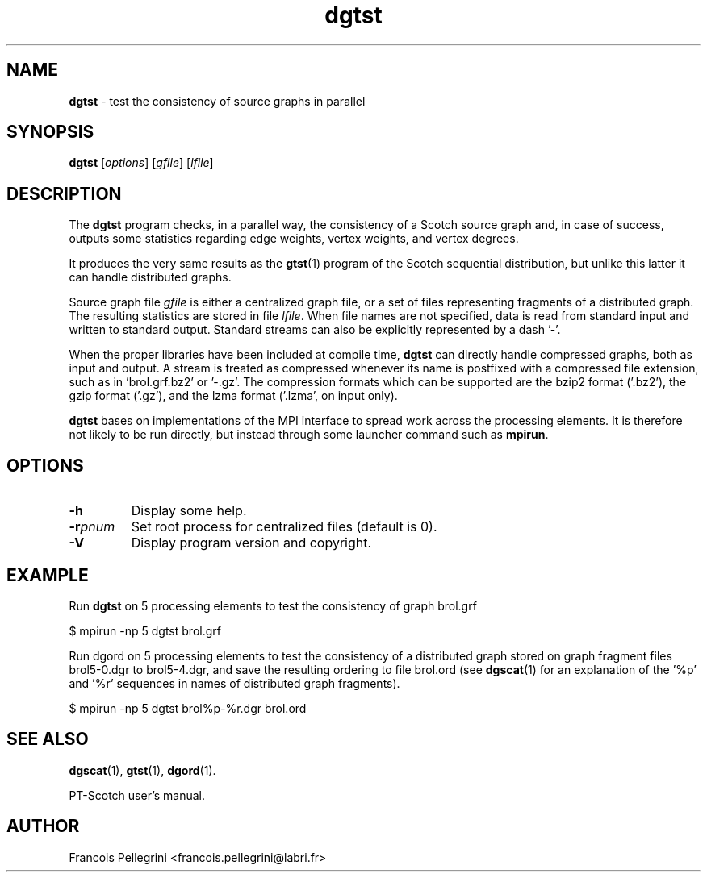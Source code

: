 ." Text automatically generated by txt2man
.TH dgtst 1 "November 03, 2008" "" "PT-Scotch user's manual"
.SH NAME
\fBdgtst \fP- test the consistency of source graphs in parallel
\fB
.SH SYNOPSIS
.nf
.fam C
\fBdgtst\fP [\fIoptions\fP] [\fIgfile\fP] [\fIlfile\fP]
.fam T
.fi
.SH DESCRIPTION
The \fBdgtst\fP program checks, in a parallel way, the consistency of a
Scotch source graph and, in case of success, outputs some statistics
regarding edge weights, vertex weights, and vertex degrees.
.PP
It produces the very same results as the \fBgtst\fP(1) program of the
Scotch sequential distribution, but unlike this latter it can handle
distributed graphs.
.PP
Source graph file \fIgfile\fP is either a centralized graph file, or a set
of files representing fragments of a distributed graph. The
resulting statistics are stored in file \fIlfile\fP. When file names are
not specified, data is read from standard input and written to
standard output. Standard streams can also be explicitly
represented by a dash '-'.
.PP
When the proper libraries have been included at compile time, \fBdgtst\fP
can directly handle compressed graphs, both as input and output. A
stream is treated as compressed whenever its name is postfixed with
a compressed file extension, such as in 'brol.grf.bz2' or '-.gz'. The
compression formats which can be supported are the bzip2 format
('.bz2'), the gzip format ('.gz'), and the lzma format ('.lzma', on
input only).
.PP
\fBdgtst\fP bases on implementations of the MPI interface to spread work
across the processing elements. It is therefore not likely to be run
directly, but instead through some launcher command such as \fBmpirun\fP.
.SH OPTIONS
.TP
.B
\fB-h\fP
Display some help.
.TP
.B
\fB-r\fP\fIpnum\fP
Set root process for centralized files (default is 0).
.TP
.B
\fB-V\fP
Display program version and copyright.
.SH EXAMPLE
Run \fBdgtst\fP on 5 processing elements to test the consistency of graph brol.grf
.PP
.nf
.fam C
      $ mpirun -np 5 dgtst brol.grf

.fam T
.fi
Run dgord on 5 processing elements to test the consistency of a
distributed graph stored on graph fragment files brol5-0.dgr to
brol5-4.dgr, and save the resulting ordering to file brol.ord (see
\fBdgscat\fP(1) for an explanation of the '%p' and '%r' sequences in names
of distributed graph fragments).
.PP
.nf
.fam C
      $ mpirun -np 5 dgtst brol%p-%r.dgr brol.ord

.fam T
.fi
.SH SEE ALSO
\fBdgscat\fP(1), \fBgtst\fP(1), \fBdgord\fP(1).
.PP
PT-Scotch user's manual.
.SH AUTHOR
Francois Pellegrini <francois.pellegrini@labri.fr>
